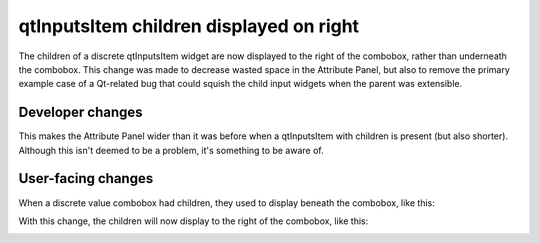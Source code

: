 qtInputsItem children displayed on right
----------------------------------------

The children of a discrete qtInputsItem widget are now displayed to the right
of the combobox, rather than underneath the combobox. This change was made to
decrease wasted space in the Attribute Panel, but also to remove the primary
example case of a Qt-related bug that could squish the child input widgets
when the parent was extensible.

Developer changes
~~~~~~~~~~~~~~~~~~

This makes the Attribute Panel wider than it was before when a qtInputsItem
with children is present (but also shorter). Although this isn't deemed to
be a problem, it's something to be aware of.

User-facing changes
~~~~~~~~~~~~~~~~~~~

When a discrete value combobox had children, they used to display beneath the
combobox, like this:

.. image:: qtInputsItem-before.png

With this change, the children will now display to the right of the combobox,
like this:

.. image:: qtInputsItem-after.png

